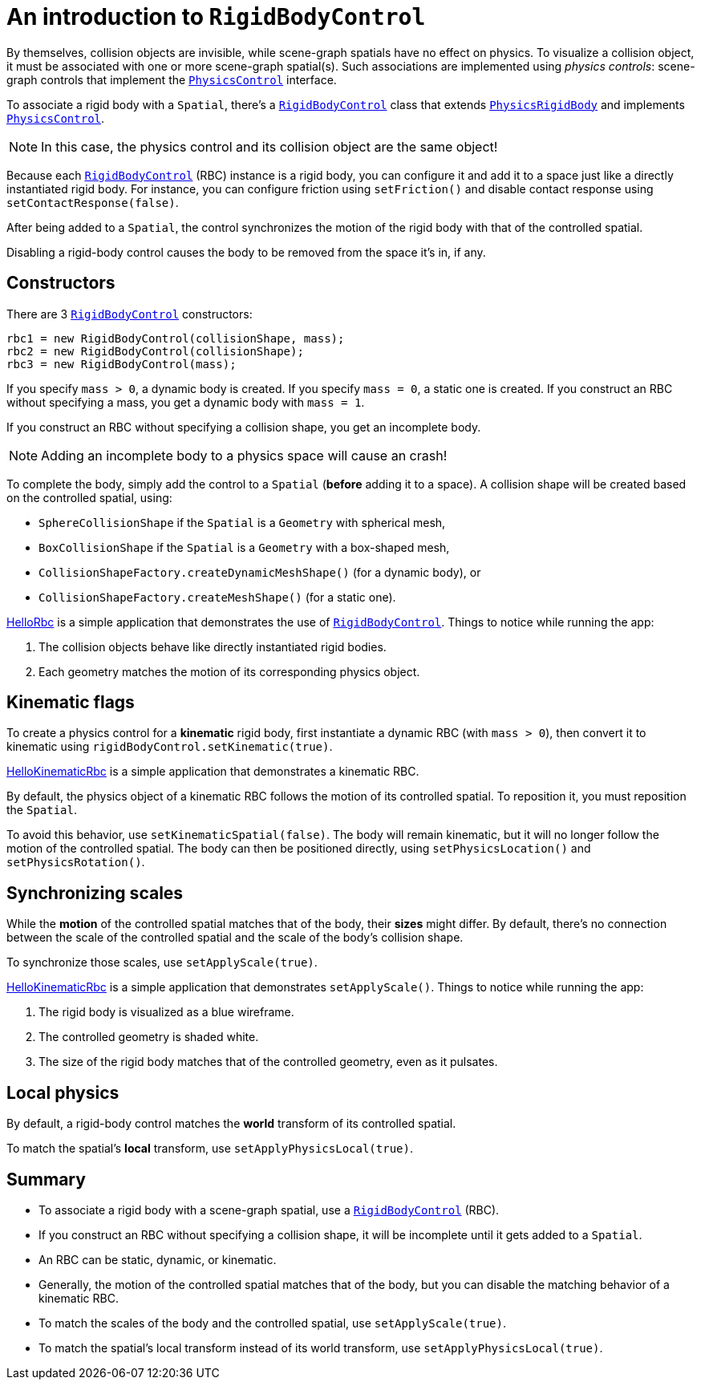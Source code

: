 = An introduction to `RigidBodyControl`
:page-pagination:
:url-api: https://stephengold.github.io/Minie/javadoc/master/com/jme3/bullet
:url-examples: https://github.com/stephengold/Minie/blob/master/MinieExamples/src/main/java/jme3utilities/minie/test
:url-tutorial: https://github.com/stephengold/Minie/blob/master/MinieExamples/src/main/java/jme3utilities/tutorial

By themselves, collision objects are invisible,
while scene-graph spatials have no effect on physics.
To visualize a collision object, it must be associated
with one or more scene-graph spatial(s).
Such associations are implemented using _physics controls_:
scene-graph controls that implement the
{url-api}/control/PhysicsControl.html[`PhysicsControl`] interface.

To associate a rigid body with a `Spatial`, there's a
{url-api}/control/RigidBodyControl.html[`RigidBodyControl`] class that extends
{url-api}/objects/PhysicsRigidBody.html[`PhysicsRigidBody`] and implements
{url-api}/control/PhysicsControl.html[`PhysicsControl`].

NOTE: In this case, the physics control and its collision object
are the same object!

Because each {url-api}/control/RigidBodyControl.html[`RigidBodyControl`] (RBC)
instance is a rigid body, you can configure it and add it to a space
just like a directly instantiated rigid body.
For instance, you can configure friction using `setFriction()`
and disable contact response using `setContactResponse(false)`.

After being added to a `Spatial`,
the control synchronizes the motion of the rigid body
with that of the controlled spatial.

Disabling a rigid-body control
causes the body to be removed from the space it's in, if any.

== Constructors

There are 3 {url-api}/control/RigidBodyControl.html[`RigidBodyControl`]
constructors:

[source,java]
----
rbc1 = new RigidBodyControl(collisionShape, mass);
rbc2 = new RigidBodyControl(collisionShape);
rbc3 = new RigidBodyControl(mass);
----

If you specify `mass > 0`, a dynamic body is created.
If you specify `mass = 0`, a static one is created.
If you construct an RBC without specifying a mass,
you get a dynamic body with `mass = 1`.

If you construct an RBC without specifying a collision shape,
you get an incomplete body.

NOTE: Adding an incomplete body to a physics space will cause an crash!

To complete the body,
simply add the control to a `Spatial` (*before* adding it to a space).
A collision shape will be created based on the controlled spatial, using:

* `SphereCollisionShape` if the `Spatial` is a `Geometry` with spherical mesh,
* `BoxCollisionShape` if the `Spatial` is a `Geometry` with a box-shaped mesh,
* `CollisionShapeFactory.createDynamicMeshShape()` (for a dynamic body), or
* `CollisionShapeFactory.createMeshShape()` (for a static one).

{url-tutorial}/HelloRbc.java[HelloRbc] is a simple
application that demonstrates the use of
{url-api}/control/RigidBodyControl.html[`RigidBodyControl`].
Things to notice while running the app:

. The collision objects behave like directly instantiated rigid bodies.
. Each geometry matches the motion of its corresponding physics object.

== Kinematic flags

To create a physics control for a *kinematic* rigid body,
first instantiate a dynamic RBC (with `mass > 0`),
then convert it to kinematic using `rigidBodyControl.setKinematic(true)`.

{url-tutorial}/HelloKinematicRbc.java[HelloKinematicRbc] is a simple
application that demonstrates a kinematic RBC.

By default, the physics object of a kinematic RBC
follows the motion of its controlled spatial.
To reposition it, you must reposition the `Spatial`.

To avoid this behavior, use `setKinematicSpatial(false)`.
The body will remain kinematic,
but it will no longer follow the motion of the controlled spatial.
The body can then be positioned directly,
using `setPhysicsLocation()` and `setPhysicsRotation()`.

== Synchronizing scales

While the *motion* of the controlled spatial matches
that of the body, their *sizes* might differ.
By default, there's no connection between the scale of the controlled spatial
and the scale of the body's collision shape.

To synchronize those scales, use `setApplyScale(true)`.

{url-tutorial}/HelloApplyScale.java[HelloKinematicRbc] is a simple
application that demonstrates `setApplyScale()`.
Things to notice while running the app:

. The rigid body is visualized as a blue wireframe.
. The controlled geometry is shaded white.
. The size of the rigid body matches that of the controlled geometry,
  even as it pulsates.

== Local physics

By default, a rigid-body control matches
the *world* transform of its controlled spatial.

To match the spatial's *local* transform, use `setApplyPhysicsLocal(true)`.

== Summary

* To associate a rigid body with a scene-graph spatial, use a
  {url-api}/control/RigidBodyControl.html[`RigidBodyControl`] (RBC).
* If you construct an RBC without specifying a collision shape,
  it will be incomplete until it gets added to a `Spatial`.
* An RBC can be static, dynamic, or kinematic.
* Generally, the motion of the controlled spatial matches that of the body,
  but you can disable the matching behavior of a kinematic RBC.
* To match the scales of the body and the controlled spatial,
  use `setApplyScale(true)`.
* To match the spatial's local transform
   instead of its world transform, use `setApplyPhysicsLocal(true)`.
